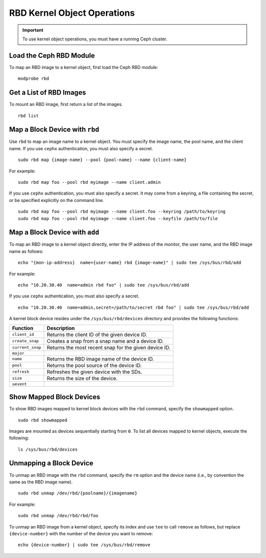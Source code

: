 ==============================
 RBD Kernel Object Operations
==============================

.. important:: To use kernel object operations, you must have a running Ceph cluster.

Load the Ceph RBD Module
------------------------

To map an RBD image to a kernel object, first load the Ceph RBD module:: 

	modprobe rbd

Get a List of RBD Images
------------------------

To mount an RBD image, first return a list of the images. ::

	rbd list

Map a Block Device with ``rbd``
-------------------------------

Use ``rbd`` to map an image name to a kernel object. You must specify the 
image name, the pool name, and the client name. If you use ``cephx`` 
authentication, you must also specify a secret. ::

  sudo rbd map {image-name} --pool {pool-name} --name {client-name}

For example:: 

  sudo rbd map foo --pool rbd myimage --name client.admin
 
If you use ``cephx`` authentication, you must also specify a secret.  It may come from a keyring, a file containing the secret, or be specified explicitly on the command line. ::

  sudo rbd map foo --pool rbd myimage --name client.foo --keyring /path/to/keyring
  sudo rbd map foo --pool rbd myimage --name client.foo --keyfile /path/to/file

Map a Block Device with ``add``
-------------------------------

To map an RBD image to a kernel object directly, enter the IP address of
the monitor, the user name, and the RBD image name as follows:: 

	echo "{mon-ip-address}  name={user-name} rbd {image-name}" | sudo tee /sys/bus/rbd/add
	
For example:: 

	echo "10.20.30.40  name=admin rbd foo" | sudo tee /sys/bus/rbd/add	
	
If you use ``cephx`` authentication, you must also specify a secret. ::

	echo "10.20.30.40  name=admin,secret=/path/to/secret rbd foo" | sudo tee /sys/bus/rbd/add

A kernel block device resides under the ``/sys/bus/rbd/devices`` directory and
provides the following functions: 

+------------------+------------------------------------------------------------+
| Function         | Description                                                |
+==================+============================================================+
| ``client_id``    | Returns the client ID of the given device ID.              |
+------------------+------------------------------------------------------------+
| ``create_snap``  | Creates a snap from a snap name and a device ID.           |
+------------------+------------------------------------------------------------+
| ``current_snap`` | Returns the most recent snap for the given device ID.      |
+------------------+------------------------------------------------------------+
| ``major``        |                                                            |
+------------------+------------------------------------------------------------+
| ``name``         | Returns the RBD image name of the device ID.               |
+------------------+------------------------------------------------------------+
| ``pool``         | Returns the pool source of the device ID.                  |
+------------------+------------------------------------------------------------+
| ``refresh``      | Refreshes the given device with the SDs.                   |
+------------------+------------------------------------------------------------+
| ``size``         | Returns the size of the device.                            |
+------------------+------------------------------------------------------------+
| ``uevent``       |                                                            |
+------------------+------------------------------------------------------------+


Show Mapped Block Devices
-------------------------

To show RBD images mapped to kernel block devices with the ``rbd`` command, 
specify the ``showmapped`` option. ::

	sudo rbd showmapped

Images are mounted as devices sequentially starting from ``0``. To list all 
devices mapped to kernel objects, execute the following:: 

	ls /sys/bus/rbd/devices	

Unmapping a Block Device
------------------------	

To unmap an RBD image with the ``rbd`` command, specify the ``rm`` option 
and the device name (i.e., by convention the same as the RBD image name). :: 

	sudo rbd unmap /dev/rbd/{poolname}/{imagename}
	
For example::

	sudo rbd unmap /dev/rbd/rbd/foo

To unmap an RBD image from a kernel object, specify its index and use ``tee`` 
to call ``remove`` as follows, but replace ``{device-number}`` with the number 
of the device you want to remove:: 

	echo {device-number} | sudo tee /sys/bus/rbd/remove
	
